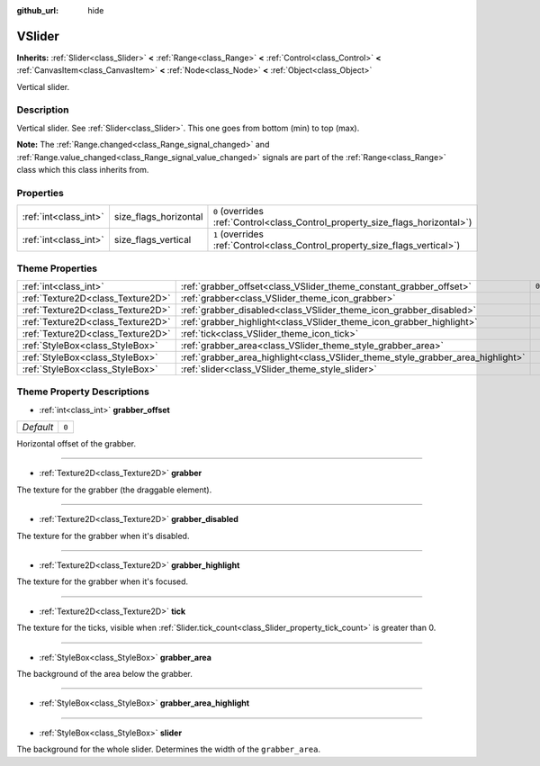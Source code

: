 :github_url: hide

.. DO NOT EDIT THIS FILE!!!
.. Generated automatically from Godot engine sources.
.. Generator: https://github.com/godotengine/godot/tree/master/doc/tools/make_rst.py.
.. XML source: https://github.com/godotengine/godot/tree/master/doc/classes/VSlider.xml.

.. _class_VSlider:

VSlider
=======

**Inherits:** :ref:`Slider<class_Slider>` **<** :ref:`Range<class_Range>` **<** :ref:`Control<class_Control>` **<** :ref:`CanvasItem<class_CanvasItem>` **<** :ref:`Node<class_Node>` **<** :ref:`Object<class_Object>`

Vertical slider.

Description
-----------

Vertical slider. See :ref:`Slider<class_Slider>`. This one goes from bottom (min) to top (max).

\ **Note:** The :ref:`Range.changed<class_Range_signal_changed>` and :ref:`Range.value_changed<class_Range_signal_value_changed>` signals are part of the :ref:`Range<class_Range>` class which this class inherits from.

Properties
----------

+-----------------------+-----------------------+--------------------------------------------------------------------------------+
| :ref:`int<class_int>` | size_flags_horizontal | ``0`` (overrides :ref:`Control<class_Control_property_size_flags_horizontal>`) |
+-----------------------+-----------------------+--------------------------------------------------------------------------------+
| :ref:`int<class_int>` | size_flags_vertical   | ``1`` (overrides :ref:`Control<class_Control_property_size_flags_vertical>`)   |
+-----------------------+-----------------------+--------------------------------------------------------------------------------+

Theme Properties
----------------

+-----------------------------------+---------------------------------------------------------------------------------+-------+
| :ref:`int<class_int>`             | :ref:`grabber_offset<class_VSlider_theme_constant_grabber_offset>`              | ``0`` |
+-----------------------------------+---------------------------------------------------------------------------------+-------+
| :ref:`Texture2D<class_Texture2D>` | :ref:`grabber<class_VSlider_theme_icon_grabber>`                                |       |
+-----------------------------------+---------------------------------------------------------------------------------+-------+
| :ref:`Texture2D<class_Texture2D>` | :ref:`grabber_disabled<class_VSlider_theme_icon_grabber_disabled>`              |       |
+-----------------------------------+---------------------------------------------------------------------------------+-------+
| :ref:`Texture2D<class_Texture2D>` | :ref:`grabber_highlight<class_VSlider_theme_icon_grabber_highlight>`            |       |
+-----------------------------------+---------------------------------------------------------------------------------+-------+
| :ref:`Texture2D<class_Texture2D>` | :ref:`tick<class_VSlider_theme_icon_tick>`                                      |       |
+-----------------------------------+---------------------------------------------------------------------------------+-------+
| :ref:`StyleBox<class_StyleBox>`   | :ref:`grabber_area<class_VSlider_theme_style_grabber_area>`                     |       |
+-----------------------------------+---------------------------------------------------------------------------------+-------+
| :ref:`StyleBox<class_StyleBox>`   | :ref:`grabber_area_highlight<class_VSlider_theme_style_grabber_area_highlight>` |       |
+-----------------------------------+---------------------------------------------------------------------------------+-------+
| :ref:`StyleBox<class_StyleBox>`   | :ref:`slider<class_VSlider_theme_style_slider>`                                 |       |
+-----------------------------------+---------------------------------------------------------------------------------+-------+

Theme Property Descriptions
---------------------------

.. _class_VSlider_theme_constant_grabber_offset:

- :ref:`int<class_int>` **grabber_offset**

+-----------+-------+
| *Default* | ``0`` |
+-----------+-------+

Horizontal offset of the grabber.

----

.. _class_VSlider_theme_icon_grabber:

- :ref:`Texture2D<class_Texture2D>` **grabber**

The texture for the grabber (the draggable element).

----

.. _class_VSlider_theme_icon_grabber_disabled:

- :ref:`Texture2D<class_Texture2D>` **grabber_disabled**

The texture for the grabber when it's disabled.

----

.. _class_VSlider_theme_icon_grabber_highlight:

- :ref:`Texture2D<class_Texture2D>` **grabber_highlight**

The texture for the grabber when it's focused.

----

.. _class_VSlider_theme_icon_tick:

- :ref:`Texture2D<class_Texture2D>` **tick**

The texture for the ticks, visible when :ref:`Slider.tick_count<class_Slider_property_tick_count>` is greater than 0.

----

.. _class_VSlider_theme_style_grabber_area:

- :ref:`StyleBox<class_StyleBox>` **grabber_area**

The background of the area below the grabber.

----

.. _class_VSlider_theme_style_grabber_area_highlight:

- :ref:`StyleBox<class_StyleBox>` **grabber_area_highlight**

----

.. _class_VSlider_theme_style_slider:

- :ref:`StyleBox<class_StyleBox>` **slider**

The background for the whole slider. Determines the width of the ``grabber_area``.

.. |virtual| replace:: :abbr:`virtual (This method should typically be overridden by the user to have any effect.)`
.. |const| replace:: :abbr:`const (This method has no side effects. It doesn't modify any of the instance's member variables.)`
.. |vararg| replace:: :abbr:`vararg (This method accepts any number of arguments after the ones described here.)`
.. |constructor| replace:: :abbr:`constructor (This method is used to construct a type.)`
.. |static| replace:: :abbr:`static (This method doesn't need an instance to be called, so it can be called directly using the class name.)`
.. |operator| replace:: :abbr:`operator (This method describes a valid operator to use with this type as left-hand operand.)`
